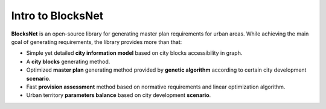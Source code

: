 Intro to BlocksNet
===============

**BlocksNet** is an open-source library for generating master plan requirements for urban areas. While achieving the main goal of generating requirements, the library provides more than that:

- Simple yet detailed **city information model** based on city blocks accessibility in graph.
- A **city blocks** generating method.
- Optimized **master plan** generating method provided by **genetic algorithm** according to certain city development **scenario**.
- Fast **provision assessment** method based on normative requirements and linear optimization algorithm.
- Urban territory **parameters balance** based on city development **scenario**.
